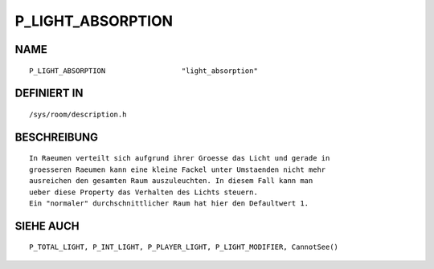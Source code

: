 P_LIGHT_ABSORPTION
==================

NAME
----
::

    P_LIGHT_ABSORPTION                  "light_absorption"

DEFINIERT IN
------------
::

    /sys/room/description.h

BESCHREIBUNG
------------
::

    In Raeumen verteilt sich aufgrund ihrer Groesse das Licht und gerade in
    groesseren Raeumen kann eine kleine Fackel unter Umstaenden nicht mehr
    ausreichen den gesamten Raum auszuleuchten. In diesem Fall kann man
    ueber diese Property das Verhalten des Lichts steuern.
    Ein "normaler" durchschnittlicher Raum hat hier den Defaultwert 1.

SIEHE AUCH
----------
::

    P_TOTAL_LIGHT, P_INT_LIGHT, P_PLAYER_LIGHT, P_LIGHT_MODIFIER, CannotSee()

